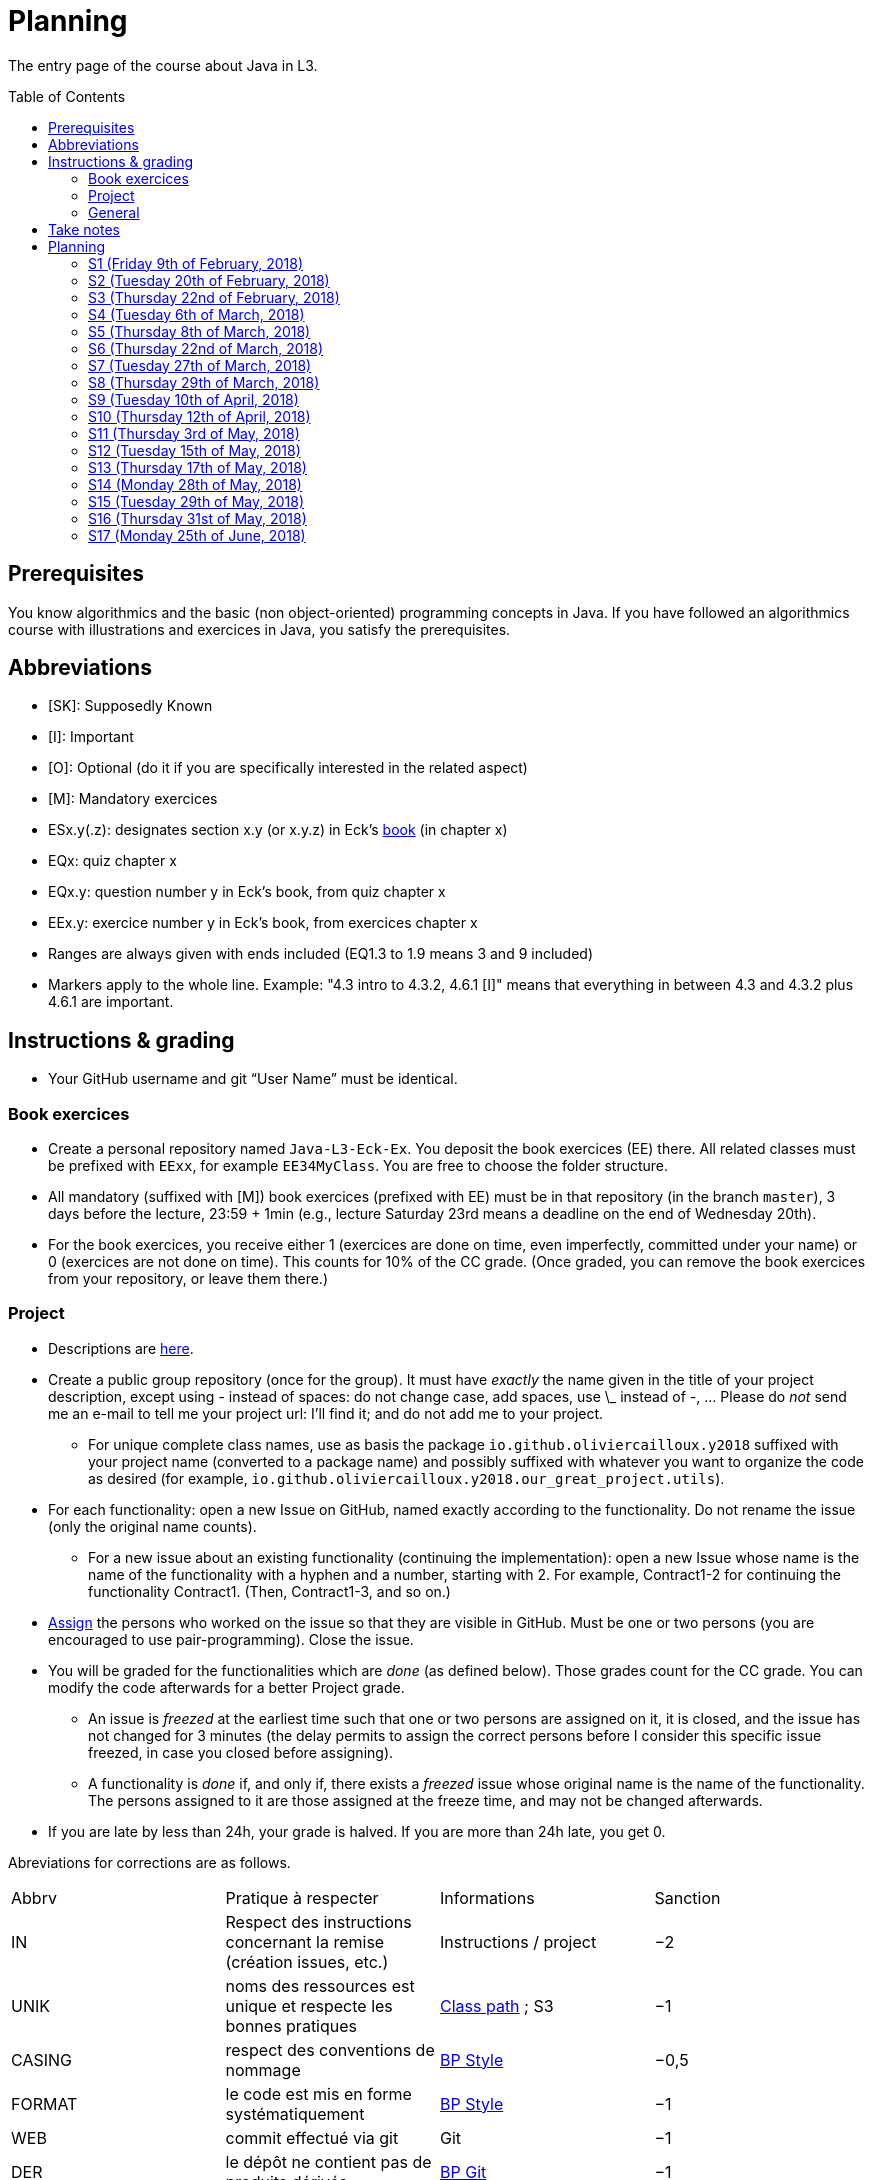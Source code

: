 = Planning
:toc:
:toc-placement: preamble
:sectanchors:

The entry page of the course about Java in L3.

== Prerequisites
You know algorithmics and the basic (non object-oriented) programming concepts in Java. If you have followed an algorithmics course with illustrations and exercices in Java, you satisfy the prerequisites.

== Abbreviations

* [SK]: Supposedly Known
* [I]: Important
* [O]: Optional (do it if you are specifically interested in the related aspect)
* [M]: Mandatory exercices
* ESx.y(.z): designates section x.y (or x.y.z) in Eck’s http://math.hws.edu/eck/cs124/javanotes7/[book] (in chapter x)
* EQx: quiz chapter x
* EQx.y: question number y in Eck’s book, from quiz chapter x
* EEx.y: exercice number y in Eck’s book, from exercices chapter x
* Ranges are always given with ends included (EQ1.3 to 1.9 means 3 and 9 included)
* Markers apply to the whole line. Example: "4.3 intro to 4.3.2, 4.6.1 [I]" means that everything in between 4.3 and 4.3.2 plus 4.6.1 are important.

== Instructions & grading

* Your GitHub username and git “User Name” must be identical.

=== Book exercices
* Create a personal repository named `Java-L3-Eck-Ex`. You deposit the book exercices (EE) there. All related classes must be prefixed with `EExx`, for example `EE34MyClass`. You are free to choose the folder structure.
* All mandatory (suffixed with [M]) book exercices (prefixed with EE) must be in that repository (in the branch `master`), 3 days before the lecture, 23:59 + 1min (e.g., lecture Saturday 23rd means a deadline on the end of Wednesday 20th).
* For the book exercices, you receive either 1 (exercices are done on time, even imperfectly, committed under your name) or 0 (exercices are not done on time). This counts for 10% of the CC grade. (Once graded, you can remove the book exercices from your repository, or leave them there.)

=== Project
* Descriptions are https://github.com/oliviercailloux/projets/tree/master/SE[here].
* Create a public group repository (once for the group). It must have _exactly_ the name given in the title of your project description, except using - instead of spaces: do not change case, add spaces, use \_ instead of -, … Please do _not_ send me an e-mail to tell me your project url: I’ll find it; and do not add me to your project.
** For unique complete class names, use as basis the package `io.github.oliviercailloux.y2018` suffixed with your project name (converted to a package name) and possibly suffixed with whatever you want to organize the code as desired (for example, `io.github.oliviercailloux.y2018.our_great_project.utils`).
* For each functionality: open a new Issue on GitHub, named exactly according to the functionality. Do not rename the issue (only the original name counts).
** For a new issue about an existing functionality (continuing the implementation): open a new Issue whose name is the name of the functionality with a hyphen and a number, starting with 2. For example, Contract1-2 for continuing the functionality Contract1. (Then, Contract1-3, and so on.)
* https://help.github.com/articles/assigning-issues-and-pull-requests-to-other-github-users/[Assign] the persons who worked on the issue so that they are visible in GitHub. Must be one or two persons (you are encouraged to use pair-programming). Close the issue.
* You will be graded for the functionalities which are _done_ (as defined below). Those grades count for the CC grade. You can modify the code afterwards for a better Project grade.
** An issue is _freezed_ at the earliest time such that one or two persons are assigned on it, it is closed, and the issue has not changed for 3 minutes (the delay permits to assign the correct persons before I consider this specific issue freezed, in case you closed before assigning).
** A functionality is _done_ if, and only if, there exists a _freezed_ issue whose original name is the name of the functionality. The persons assigned to it are those assigned at the freeze time, and may not be changed afterwards.
* If you are late by less than 24h, your grade is halved. If you are more than 24h late, you get 0.

Abreviations for corrections are as follows.

|===
| Abbrv | Pratique à respecter | Informations | Sanction
| IN | Respect des instructions concernant la remise (création issues, etc.) | Instructions / project | −2
| UNIK	| noms des ressources est unique et respecte les bonnes pratiques	| https://github.com/oliviercailloux/java-course/tree/master/Class%20path[Class path] ; S3		| −1
| CASING	| respect des conventions de nommage	| https://github.com/oliviercailloux/java-course/blob/master/Best%20practices/Style.adoc[BP Style]	| −0,5
| FORMAT	| le code est mis en forme systématiquement	| https://github.com/oliviercailloux/java-course/blob/master/Best%20practices/Style.adoc[BP Style]	| −1
| WEB	| commit effectué via git	| Git	| −1
| DER	| le dépôt ne contient pas de produits dérivés	| https://github.com/oliviercailloux/java-course/blob/master/Best%20practices/Git.adoc[BP Git]	| −1
| FOLDER	| la racine du dépôt est la racine du projet	| https://github.com/oliviercailloux/java-course/blob/master/Best%20practices/Git.adoc[BP Git]	| −0,5
| HIST	| Ne pas écraser l’historique	| Git	| 0
| PLAG	| Citer la source quand on inclut du code d’autrui	| https://fr.wikipedia.org/wiki/Plagiat[Plagiat]	| -3
| ECL	| Le code est correct d’après Eclipse : pas d’erreurs ni de warnings (ceci n’échoue que si COMP réussit)	| https://github.com/oliviercailloux/java-course/blob/master/Tools.adoc#configuration[Tools]	| -1
| COMP	| Le code est du Java correct.	| https://github.com/oliviercailloux/java-course/blob/master/Tools.adoc#eclipse[Vues Eclipse]	| -1,5
| CP	| Le code est séparé des autres ressources du class path	| https://github.com/oliviercailloux/java-course/tree/master/Class%20path[Class path]	| −1
| EXC	| Le code échoue rapidement et envoie des exceptions si approprié	| https://github.com/oliviercailloux/java-course/blob/master/Best%20practices/Exceptions.adoc#cath-exceptions-only-if-you-have-a-good-reason-to-do-so[BP Exc]	| −2
| REUSE	| Les bibliothèques existantes sont utilisées à bon escient plutôt que réinventer la roue	| 	| −2
| ARRAY	| Privilégier des collections (List, Set, etc.) plutôt que des tableaux de types primitifs	|	| −1
| TEST	| Des tests unitaires ou fonctionnels couvrent les fonctionnalités demandées	| http://www.lamsade.dauphine.fr/~airiau/Teaching/L3-Java/cours9.pdf[Airiau C9]	| −2
| ENC	| Préciser l’encodage des flux lus ou écrits	| https://github.com/oliviercailloux/java-course/blob/master/Flows.adoc[Flows]	| −1
| EN	| Coder et commenter en anglais	|	| −1
| FORE	| Privilégier boucles for each	| https://docs.oracle.com/javase/tutorial/java/nutsandbolts/for.html[Tutorial]	| −0,5
| LOG	| Utiliser des loggers	| https://github.com/oliviercailloux/java-course/raw/master/SLF4J/presentation.pdf[SLF4J]	| −1
| STREAMS	| Utiliser des streams pour plus de généralité quand approprié	| https://github.com/oliviercailloux/java-course/blob/master/Flows.adoc[Flows]	| −1
| POM	| Respecter les conventions de nommage et autres bonnes pratiques Maven, simplifier le POM autant que possible	| https://github.com/oliviercailloux/java-course/tree/master/Maven[Maven]	| −1
|===

Don’t hesitate to send me your question by e-mail if you’re blocked in your project, instead of wasting hours. However, I do expect that you make some research before you ask, and that your question be clear. See these https://codeblog.jonskeet.uk/2012/11/24/stack-overflow-question-checklist/[guidelines].

* If you work several times on the same aspect of a functionality (and get it wrong the first times), you might get more difficulty points achieved in total than initially planned for that functionality.
* You should each total 6 points of difficulty (the target difficulty) by the end of the year (6 hours work per project inter-session, 9 project inter-sessions, 9 hours per point of difficulty).
* You will receive a Regularity grade at the end of the year, taking into account your total difficulty achieved (the grade adjusts approximately linearly), with a bonus if the work density leans towards the early sessions (reduced penalty) and a malus if it leans towards the late sessions (for about three points). The “middle” date is the midpoint between 10th of April and last session.
* You will receive a Quality grade at the end of the year: a sum, weighted by achieved difficulty, of your quality marks obtained during the year, considering only the best grades if you go beyond 6 points of difficulty.
* Your CC-Project grade is the minimum of the Regularity grade and the Quality grade.

=== General
* The final grade is a mix of 50% CC grade, 50% (final) Project grade.
* The CC grade is composed of 50% CC-Project grade, 20% EE grade (with compensation) and 30% MCQ grade.

== Take notes
* 5 ways of taking notes https://www.youtube.com/watch?v=AffuwyJZTQQ[video]
* http://pss.sagepub.com/content/25/6/1159[Research] shows that taking notes, and especially writing what is said in your own words after some mental processing, permits more effective study

Links taken from the https://courses.edx.org/courses/course-v1:MITx+7.00x+1T2017/course/[course] “Introduction to Biology - The Secret of Life”, MITx

== Planning

[[S1]]
=== S1 (Friday 9th of February, 2018)

*Lecture*

* https://github.com/oliviercailloux/java-course/raw/master/Pr%C3%A9sentation%20du%20cours%20Objet/presentation.pdf[Pres course]
* Basic concepts and structures of Java: variables; types; subroutines; control structures; identifiers… [SK]
** http://www.lamsade.dauphine.fr/~airiau/Teaching/L3-Java/cours1.pdf[Airiau C1], http://www.lamsade.dauphine.fr/~airiau/Teaching/L3-Java/cours2.pdf[Airiau C2] (compil, p. 15 to 19)
* https://github.com/oliviercailloux/java-course/raw/master/Notions%20objets/presentation.pdf[Basics of objects]
* https://www.wooclap.com/JL[Quizz]

// Present all theory, 90 min. Then 30 min ex. Then 30 min git theory (local only!), 30 min ex.

*Material and going beyond*

* http://math.hws.edu/eck/cs124/javanotes7/c1/[ES1.1], 1.2, 1.3, 1.4, 2 intro, 2.1, 2.2, 2.3.3, 2.4.1, 2.5, 2.6.6 [SK]
* For beginners in Java: ES3 intro to 3.6 [SK]
* ES1.5
* http://math.hws.edu/eck/cs124/javanotes7/c2/[ES2.2.1], 2.3.1, 2.3.2, 2.4.6 [I]
* ES1.6, 1.7 [O]

*Exercices*

* (link:http://math.hws.edu/eck/cs124/javanotes7/c2/exercises.html[EE2.1] to 2.6, only if you lack some prerequisites)
* http://math.hws.edu/eck/cs124/javanotes7/c2/exercises.html[EE2.7]: use user input (Scanner) instead of file input; do not use TextIO
* http://math.hws.edu/eck/cs124/javanotes7/c3/exercises.html[EE3.1] to 3.3
* EE3.4, 3.6 [M]
* EE3.8, 3.9 [O]

*Todo*

* Install Java, Eclipse IDE “for Java Developers” and Git. See https://github.com/oliviercailloux/java-course/blob/master/Tools.adoc[Tools.adoc]
* Redirect your e-mails @ Dauphine if necessary to ensure you receive announcements posted on MyCourse
* Read the Important part, above
* Read half of the Workbench User Guide, Basic Tutorial, see https://github.com/oliviercailloux/java-course/blob/master/Tools.adoc#eclipse[Eclipse] doc [I]
* http://math.hws.edu/eck/cs124/javanotes7/c1/quiz.html[EQ1.3] to 1.9
* http://math.hws.edu/eck/cs124/javanotes7/c2/quiz.html[EQ2.1] to 2.4; 2.6 to 2.9; 2.11
* Commit the mandatory exercices above: see https://github.com/oliviercailloux/java-course/blob/master/Divers/L3a.adoc#book-exercices[Instructions]
** Do _not_ send me an e-mail to give me your username, or your repository URL.
** You are not obliged to use the command `git` to send your files on GitHub for now, you may do it “manually” with your web browser. Here is how. (Or watch this http://www.youtube.com/watch?v=pgzOiH1kmnI&t=1m20s[video], from 1min 20s to 4min.)
.. When creating your repository, check the box “Initialize this repository with a README” (the goal is simply to make your repository non-empty)
.. You can use the `Upload files` button or directly drag and drop your Java files on your resulting repository
.. Keep the default option: “Commit directly to the `master` branch”, click `Commit changes`.
* Indicate your GitHub username on https://mycourse.dauphine.fr/webapps/blackboard/execute/launcher?type=Course&id=_38274_1[MyCourse].

[[S2]]
=== S2 (Tuesday 20th of February, 2018)

*Lecture*

* Marks; two methods for EE36
* https://github.com/oliviercailloux/java-course/tree/master/Git[Git]: local repo, start ex
* Two major principles of software engineering: https://github.com/oliviercailloux/java-course/raw/master/Contrat/presentation.pdf[contract] and fail-fast.
* Mechanisms: interface; black box; preconditions and postconditions; javadoc; exceptions

*Material and going beyond*

* https://tutorial.djangogirls.org/en/intro_to_command_line/[Introduction] to the terminal
* http://math.hws.edu/eck/cs124/javanotes7/c3/[ES3.7] (except 3.7.3), http://math.hws.edu/eck/cs124/javanotes7/c4/[4 intro] to 4.7.
* ES4.3 intro to 4.3.2, 4.6.1 [I]

*Todo*

* Git exercices (local part only)
* Read all the Workbench User Guide, Basic Tutorial, see https://github.com/oliviercailloux/java-course/blob/master/Tools.adoc#eclipse[Eclipse] doc [I]
* Read the Important part, above
* http://math.hws.edu/eck/cs124/javanotes7/c4/quiz.html[EQ4]

[[S3]]
=== S3 (Thursday 22nd of February, 2018)
*Lecture*

* Git, remote
* Contract and fail-fast (second part).
** Javadoc: http://www.lamsade.dauphine.fr/~airiau/Teaching/L3-Java/cours4.pdf[Airiau C4], p. 18 to 25.
* Your GitHub username and git “User Name” must be identical.
* https://github.com/oliviercailloux/java-course/blob/master/Class%20path[class path] (packages, classes and directories).

*Material and going beyond*

* https://github.com/oliviercailloux/java-course/raw/master/Assert/presentation.pdf[assertions] (advanced)
* Illustration: http://math.hws.edu/eck/cs124/javanotes7/c4/s6.html#subroutines.6.2[Mosaic]
* http://math.hws.edu/eck/cs124/javanotes7/c4/s2.html#subroutines.2.4[EE4.2.4] [I]

*Exercices*

* You are expected to comment all your code appropriately with Javadoc, for all exercices from now on [M]
* You must use correct (implying, non-default) packages, for all exercices from now on [M]
* http://math.hws.edu/eck/cs124/javanotes7/c4/exercises.html[EE4.1], 4.2
* EE4.3 [M]
* EE4.4
* EE4.5, 4.6 [O]
* EE4.7 [M]

*Todo*

* Finish git exercices, remote part ; and class path exercices
* Read half of the Java development user guide, Basic Tutorial (until “Navigate to a Java element's declaration” included), see https://github.com/oliviercailloux/java-course/blob/master/Tools.adoc#eclipse[Eclipse] doc [I]
* Read the Important part, above
* Commit the mandatory exercices (using `git`)

[[S4]]
=== S4 (Tuesday 6th of March, 2018)

*Lecture*

* http://www-users.math.umn.edu/~arnold/disasters/ariane.html[Ariane 5]: https://www.youtube.com/watch?v=gp_D8r-2hwk[video]
// https://www.youtube.com/embed/fCnO-UYF3co
* Questions about questions
* https://github.com/oliviercailloux/java-course/raw/master/Objets/presentation.pdf[Objects]
* Choose your project

*Material and going beyond*

* http://math.hws.edu/eck/cs124/javanotes7/c5/[ES5] intro to 5.4

*Exercices*

* http://math.hws.edu/eck/cs124/javanotes7/c5/exercises.html[EE5.1], 5.2
* EE5.3 [M]
** Supplementary requirement (non mandatory): you will archive `PairOfDice` and `StatCalc` into a JAR file and use this in a new Eclipse project where only one class is defined, which uses `PairOfDice` and `StatCalc`. Commit both projects into your repository (in two separate folders).
* EE5.4, EE5.5: Play Blackjack!

*Todo*

* Your GitHub username and git “User Name” must be identical.
* Read all the Java development user guide, Basic Tutorial, see https://github.com/oliviercailloux/java-course/blob/master/Tools.adoc#eclipse[Eclipse] doc [I]

[[S5]]
=== S5 (Thursday 8th of March, 2018)

*Lecture*

* Clean repository: no derived artifacts; format your source code
* Improve course for points (and prestige)
** Accepted improvement (or three spelling mistakes or typos): +1
** Impressive correction: 1 prestige point (in supplement)
* A word about the https://github.com/oliviercailloux/java-course/blob/master/Class%20path[class path]
* Java Interfaces and the Calculator example: replaceability and use as type
* Inheritance: http://www.lamsade.dauphine.fr/~airiau/Teaching/L3-Java/cours3.pdf[Airiau C3]
* Generics and collections: http://www.lamsade.dauphine.fr/~airiau/Teaching/L3-Java/cours6.pdf[Airiau C6]

*Material and going beyond*

* http://math.hws.edu/eck/cs124/javanotes7/c5/[ES5.5] to 5.8
* http://math.hws.edu/eck/cs124/javanotes7/c10/[ES10] to 10.2
// simple inheritance (no TextIO depended on, actually), but complex set up
* http://math.hws.edu/eck/cs124/javanotes7/c5/exercises.html[EE5.4] (use `Scanner` instead of `TextIO`)
//interfaces with generics and collections
* http://math.hws.edu/eck/cs124/javanotes7/c10/exercises.html[EE10.4] (except you use the https://docs.oracle.com/javase/8/docs/api/java/util/function/Predicate.html[Predicate] interface from the Java API instead of writing your own)
// list of words
* EE7.7 (you may use standard input instead of file input)
// set (long)
* http://math.hws.edu/eck/cs124/javanotes7/c10/exercises.html[EE10.2]

*Exercices*

* Write an interface `Calculator` with a method `add` that takes two integers as parameters. Write a method `tester` in a different class that receives a calculator as a parameter and check that `add(2, 3)` gives 5. Write a `SimpleCalculator` that uses the normal Java addition (“+”) to implement `Calculator`.
//interfaces with generics
* Implement a `Predicate<String>` to represent a function that associates to a String the value `true` iff its length is even.
* Define a class `Pair<T1, T2>` to store an ordered pair of objects of type `T1` and `T2`.
// implements but no inheritance
* http://math.hws.edu/eck/cs124/javanotes7/c5/exercises.html[EE5.7] [M] (the part about anonymous classes is optional)
//** Supplementary requirements: your code must lie in at least two packages;
//** The idea of this exercice is that you simulate that three different people work on this exercice: one provides some interfaces; another implements the interfaces; a third one uses the interfaces and their implementations to solve the exercice (except you represent all these persons).
//** Declare at least one interface in another Eclipse project, exported as a Java archive (JAR file);
//** implement those interfaces in another Eclipse project, exported as a Java archive (JAR file) (will you need the previous JAR file? Why / why not?);
//** solve the exercices in a third Eclipse project (will you need the previous JAR files? Which ones and why?).
// read, sort a list
* http://math.hws.edu/eck/cs124/javanotes7/c7/exercises.html[EE7.1], 7.5 (except that you can use built-sorting functions from the Java API).
* A class E1 that asks the end-user for a set of integer values. The user enters 0 to stop entering values. Store these values in a Set of Integer values (discarding duplicates). Do it again, obtaining a second set. Then print each set of values entered, then the union of both sets. For example, if the user enters 3, 4, 2, 0, then 1, 1, 2, 5, 0, it prints: 3, 4, 2, then 1, 2, 5, then 3, 4, 2, 1, 5. [M]
* Project: Contract [M]

*Todo*

* All mandatory exercices, including from S4.
* Remember to respect the quality requirements in your design: contract, fail-fast, clear interface; and to respect the technical requirements for submitting your project code. (See above.)

[[S6]]
=== S6 (Thursday 22nd of March, 2018)

*Lecture*

* Primitive types (autoboxing); null; optional; give guarantees: https://github.com/oliviercailloux/java-course/blob/master/Best%20practices/Null.adoc[Best practices]
* https://github.com/oliviercailloux/java-course/blob/master/Tools.adoc#configuration[Tools]: use correct Eclipse config. (Check warnings, compile errors, instructions!)
* Correct E1
.. découpé en sous-routines ?
.. contrat général (Collection au lieu de LinkedList) ?
.. noms complets de classes uniques ?
.. structures appropriées ? (Set)
.. réutilisation si on demande les nombres différemment ? (Lus depuis fichiers)
.. nommage approprié ? (searchNumber renvoie boolean, non, devrait poser une question: isIn)
.. documentation javadoc lorsque nécessaire ?
.. utilisation adéquate des structures ? (ne pas rechercher un nombre dans une liste)
.. conventions respectées ? (noms de variables et méthodes en camelCase, de classes en PascalCase, de packages en minuscules, …)
.. méthodes d’instance (et pas statiques) ?
.. pas de commentaires inutiles (tq auto-générés //TODO, @author vide, …)
.. (micro) pas de comparaison à des booléens (if(isBig == true))
.. vous arrivez à voir le résultat de votre code javadoc (exemple: @param truc of type String inutile)

*Material and going beyond*

* http://math.hws.edu/eck/cs124/javanotes7/c10/[ES10.3] to 10.5
* http://math.hws.edu/eck/cs124/javanotes7/c8/[ES8] intro to 8.4

*Todo*

* Project: Finish Contract
* Read half of the Java development user guide, Tips and Tricks (until Navigation included), see https://github.com/oliviercailloux/java-course/blob/master/Tools.adoc#eclipse[Eclipse] doc

[[S7]]
=== S7 (Tuesday 27th of March, 2018)

* Comments: Read them all; no plagiarism (but reuse!); use https://mvnrepository.com/artifact/com.google.guava/guava/24.1-jre[Guava] `https://github.com/google/guava/wiki/PreconditionsExplained[Preconditions]#checkArgument`
* Static factory method
** A static method
** Produces the type of the class it belongs to
** Serves as a factory
** Examples: `String.valueOf(true);`, `Integer.valueOf(3);`, `ImmutableList.of();`

* Exceptions in Java: http://www.lamsade.dauphine.fr/~airiau/Teaching/L3-Java/cours5.pdf[Airiau C5] (and see slides Contrat, appendix)
* Maps, Comparable, Comparator: Airiau http://www.lamsade.dauphine.fr/~airiau/Teaching/L3-Java/cours7.pdf[C7], http://www.lamsade.dauphine.fr/~airiau/Teaching/L3-Java/cours8.pdf[C8]
* https://docs.oracle.com/javase/tutorial/java/javaOO/arguments.html[Varargs]
* Files and https://github.com/oliviercailloux/java-course/blob/master/Flows.adoc[flows]

*Exercices*

* http://math.hws.edu/eck/cs124/javanotes7/c10/exercises.html[EE10.1]
//interfaces with generics and collections
* http://math.hws.edu/eck/cs124/javanotes7/c10/exercises.html[EE10.4] (except you use the https://docs.oracle.com/javase/8/docs/api/java/util/function/Predicate.html[Predicate] interface from the Java API instead of writing your own)
// list of words
* http://math.hws.edu/eck/cs124/javanotes7/c7/exercises.html[EE7.7] (you may use standard input instead of file input)
* Create (manually) a text file containing “Hé !” and (programmatically) open it and print its content. Your method should also work when the file is too big to fit in memory.

*Todo*

* Project: Files
* Read the rest of the Java development user guide, Tips and Tricks, see https://github.com/oliviercailloux/java-course/blob/master/Tools.adoc#eclipse[Eclipse] doc

[[S8]]
=== S8 (Thursday 29th of March, 2018)

* MCQs constitute 20 to 30% of the CC grade.
* A better String Comparator.
* Unit testing: http://www.lamsade.dauphine.fr/~airiau/Teaching/L3-Java/cours9.pdf[Airiau C9]
* Project: Resources (cf. Best Practices, https://github.com/oliviercailloux/java-course/blob/master/Best%20practices/Resources.adoc[Resources])

* Implement a class `EasyMap` with two methods: a method that puts a pair of key and value of your choice into a map, and a method that returns an Optional containing the value corresponding to the given key (parameter of the method) or that returns an empty Optional if there is no such value.
* Define MyComparator, a class that implements a comparator over your values. Add a third method to EasyMap, that returns a list of values ordered by that comparator.

[[S9]]
=== S9 (Tuesday 10th of April, 2018)

* Generality: cut into blocks (read then do); choose the right Collection
* In class path: unique names; access through class path; read-only
* Use Readers and Writers as parameters
* https://github.com/oliviercailloux/java-course/tree/master/Maven[Maven]
* Overload `toString()`: use Guava http://google.github.io/guava/releases/snapshot/api/docs/com/google/common/base/MoreObjects.html#toStringHelper-java.lang.Object-[`MoreObjects`]

[[S10]]
=== S10 (Thursday 12th of April, 2018)

* Logging: https://github.com/oliviercailloux/java-course/raw/master/SLF4J/presentation.pdf[SLF4J]
* https://github.com/oliviercailloux/java-course/blob/master/CI.adoc[CI]
* Everybody is supposed to master the tools used in the project (for example, check the https://github.com/oliviercailloux/java-course/blob/master/Best%20practices/Maven.adoc[Maven Best Practices])

[[S11]]
=== S11 (Thursday 3rd of May, 2018)

* https://github.com/oliviercailloux/java-course/tree/master/SWT[SWT]
* Next delivery date: end of the 14th

[[S12]]
=== S12 (Tuesday 15th of May, 2018)

* NB: possible to go beyond initial diff; 1/3 diff pts for everybody (at end) for each of Log, Travis, Maven
* Equals, Hashcode
** Hash function
** Uses
** Equals in Java
** Hashcode in Java: consistency
** Implementation

[[S13]]
=== S13 (Thursday 17th of May, 2018)

* Accès privé depuis un autre objet de même type
* https://docs.oracle.com/javase/tutorial/java/javaOO/lambdaexpressions.html[Lambda Expressions] (facultatif)
* Aide demandée / aide proposée

[[S14]]
=== S14 (Monday 28th of May, 2018)

* Back to Lambdas
* Licenses and philosophy: https://www.gnu.org/philosophy/philosophy.html[GNU]; https://opensource.org/[OSI]; Copyleft (GNU https://opensource.org/licenses/GPL-3.0[GPL]); Non-copyleft (https://opensource.org/licenses/MIT[MIT])
* https://github.com/oliviercailloux/java-course/raw/master/Annotations/presentation.pdf[Annotations]
* Parsing HTML: https://github.com/oliviercailloux/java-course/blob/master/HTML%20to%20DOM.adoc[DOM]
* Accessing REST web services: https://github.com/oliviercailloux/java-course/blob/master/JAX-RS%20client.adoc[JAX-RS client]

[[S15]]
=== S15 (Tuesday 29th of May, 2018)

* Back to: SWT; Logging; Resources (in JAR)
* Work on project

[[S16]]
=== S16 (Thursday 31st of May, 2018)

* Work on project
* Next delivery: end of 14th.
* End of 22nd: final code on GitHub.
* End of 24th: final slides on GitHub.

[[S17]]
=== S17 (Monday 25th of June, 2018)

* Presentations
* votes
* Evals, and https://github.com/oliviercailloux/projets/blob/master/Licence.adoc[Licences]: https://github.com/oliviercailloux/projets/blob/master/Declaration%20of%20licensing.odt?raw=true[Decl]
* https://www.youtube.com/watch?v=aHxv_2BMJfw

